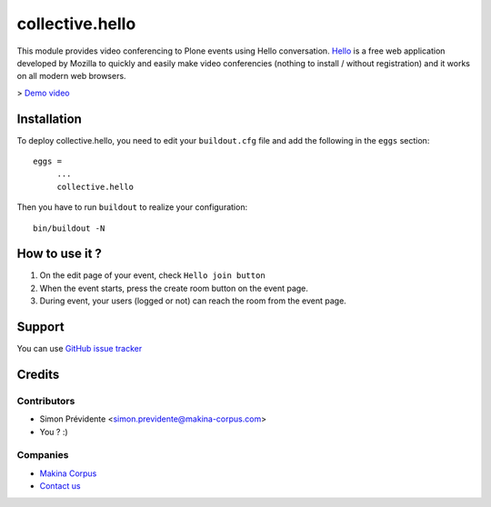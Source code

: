 ================
collective.hello
================

This module provides video conferencing to Plone events using Hello conversation. `Hello <https://www.mozilla.org/firefox/hello/>`_ is a free web application developed by Mozilla to quickly and easily make video conferencies (nothing to install / without registration) and it works on all modern web browsers.

> `Demo video <https://www.youtube.com/watch?v=-e3ZesIFeK4>`_


Installation
============

To deploy collective.hello, you need to edit your ``buildout.cfg`` file
and add the following in the ``eggs`` section::

    eggs =
         ...
         collective.hello

Then you have to run ``buildout`` to realize your configuration::

             bin/buildout -N

How to use it ?
===============

1. On the edit page of your event, check ``Hello join button``

2. When the event starts, press the create room button on the event page.

3. During event, your users (logged or not) can reach the room from the event page.

Support
=======

You can use `GitHub issue tracker <https://github.com/collective/collective.hello/issues>`_

Credits
=======

Contributors
------------

* Simon Prévidente <simon.previdente@makina-corpus.com>
* You ? :)

Companies
---------

|makinacom|_

* `Makina Corpus <http://www.makina-corpus.org>`_
* `Contact us <mailto:python@makina-corpus.org>`_

.. |makinacom| image:: http://depot.makina-corpus.org/public/logo.gif
.. _makinacom:  http://www.makina-corpus.com
